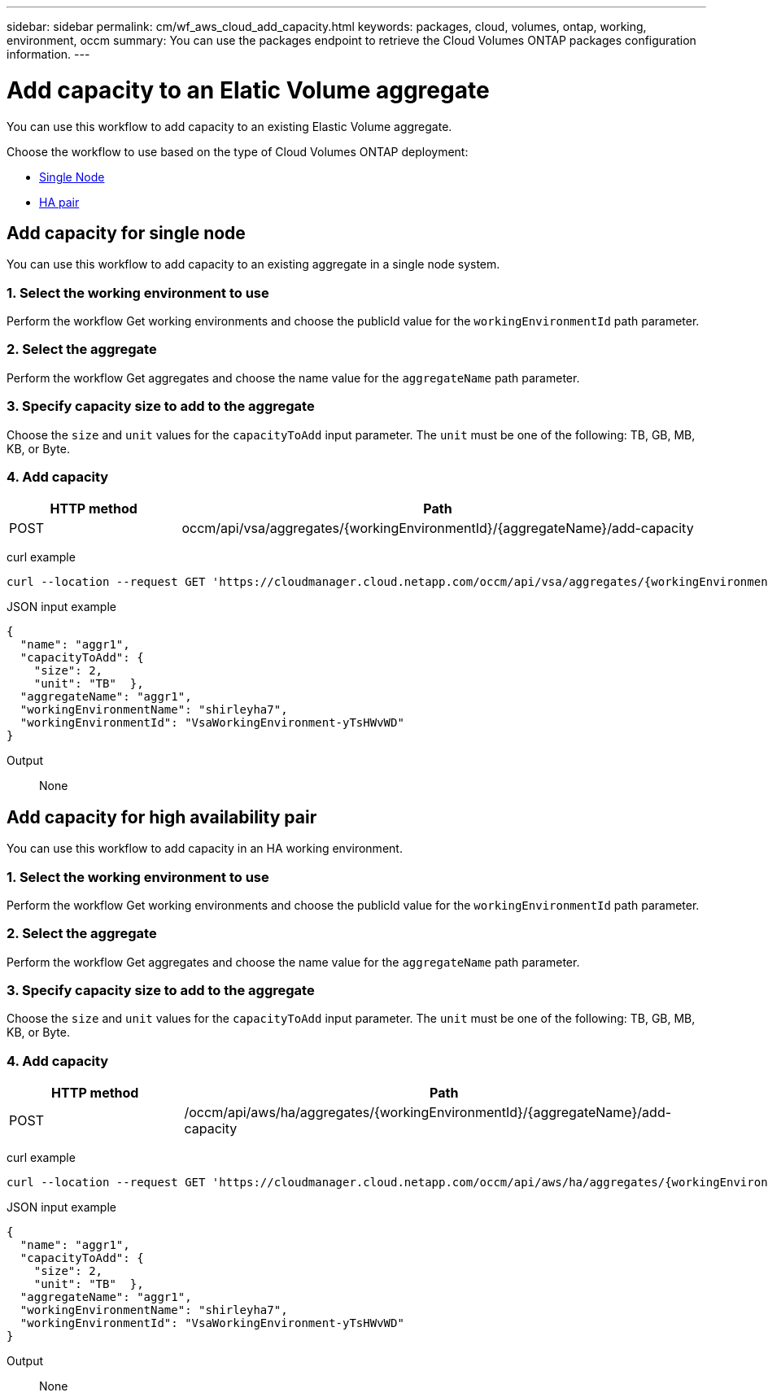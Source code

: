 ---
sidebar: sidebar
permalink: cm/wf_aws_cloud_add_capacity.html
keywords: packages, cloud, volumes, ontap, working, environment, occm
summary: You can use the packages endpoint to retrieve the Cloud Volumes ONTAP packages configuration information.
---

= Add capacity to an Elatic Volume aggregate
:hardbreaks:
:nofooter:
:icons: font
:linkattrs:
:imagesdir: ./media/

[.lead]
You can use this workflow to add capacity to an existing Elastic Volume aggregate.

Choose the workflow to use based on the type of Cloud Volumes ONTAP deployment:

* <<Add capacity for single node, Single Node>>
* <<Add capacity for high availability pair, HA pair>>

== Add capacity for single node
You can use this workflow to add capacity to an existing aggregate in a single node system.

=== 1. Select the working environment to use
Perform the workflow Get working environments and choose the publicId value for the `workingEnvironmentId` path parameter.

=== 2. Select the aggregate
Perform the workflow Get aggregates and choose the name value for the `aggregateName` path parameter.

=== 3. Specify capacity size to add to the aggregate
Choose the `size` and `unit` values for the `capacityToAdd` input parameter. The `unit` must be one of the following: TB, GB, MB, KB, or Byte.

=== 4. Add capacity
[cols="25,75"*,options="header"]
|===
|HTTP method
|Path
|POST
|occm/api/vsa/aggregates/{workingEnvironmentId}/{aggregateName}/add-capacity
|===

curl example::
[source,curl]
curl --location --request GET 'https://cloudmanager.cloud.netapp.com/occm/api/vsa/aggregates/{workingEnvironmentId}/{aggregateName}/add-capacity' --header 'x-agent-id: <AGENT_ID>' --header 'Authorization: Bearer <ACCESS_TOKEN>' --header 'Content-Type: application/json'

JSON input example::
[source, json]

{
  "name": "aggr1",
  "capacityToAdd": {
    "size": 2,
    "unit": "TB"  },
  "aggregateName": "aggr1",
  "workingEnvironmentName": "shirleyha7",
  "workingEnvironmentId": "VsaWorkingEnvironment-yTsHWvWD"
}

Output::

None

== Add capacity for high availability pair
You can use this workflow to add capacity in an HA working environment.

=== 1. Select the working environment to use
Perform the workflow Get working environments and choose the publicId value for the `workingEnvironmentId` path parameter.

=== 2. Select the aggregate
Perform the workflow Get aggregates and choose the name value for the `aggregateName` path parameter.

=== 3. Specify capacity size to add to the aggregate
Choose the `size` and `unit` values for the `capacityToAdd` input parameter. The `unit` must be one of the following: TB, GB, MB, KB, or Byte.

=== 4. Add capacity

[cols="25,75"*,options="header"]
|===
|HTTP method
|Path
|POST
|/occm/api/aws/ha/aggregates/{workingEnvironmentId}/{aggregateName}/add-capacity
|===

curl example::
[source,curl]
curl --location --request GET 'https://cloudmanager.cloud.netapp.com/occm/api/aws/ha/aggregates/{workingEnvironmentId}/{aggregateName}/add-capacity' --header 'x-agent-id: <AGENT_ID>' --header 'Authorization: Bearer <ACCESS_TOKEN>' --header 'Content-Type: application/json'

JSON input example::
[source, json]

{
  "name": "aggr1",
  "capacityToAdd": {
    "size": 2,
    "unit": "TB"  },
  "aggregateName": "aggr1",
  "workingEnvironmentName": "shirleyha7",
  "workingEnvironmentId": "VsaWorkingEnvironment-yTsHWvWD"
}

Output::
None